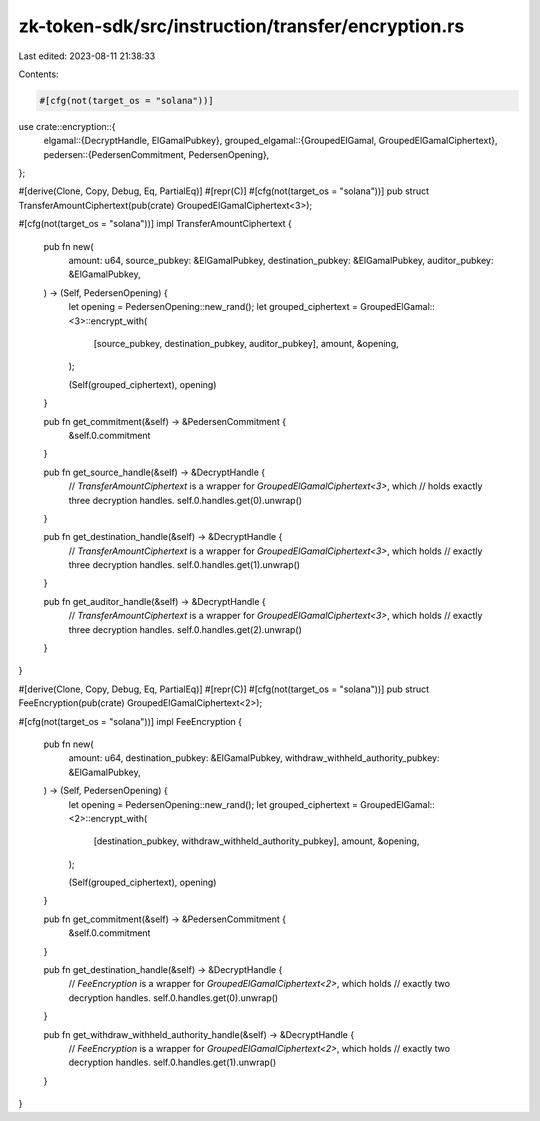 zk-token-sdk/src/instruction/transfer/encryption.rs
===================================================

Last edited: 2023-08-11 21:38:33

Contents:

.. code-block:: rs

    #[cfg(not(target_os = "solana"))]
use crate::encryption::{
    elgamal::{DecryptHandle, ElGamalPubkey},
    grouped_elgamal::{GroupedElGamal, GroupedElGamalCiphertext},
    pedersen::{PedersenCommitment, PedersenOpening},
};

#[derive(Clone, Copy, Debug, Eq, PartialEq)]
#[repr(C)]
#[cfg(not(target_os = "solana"))]
pub struct TransferAmountCiphertext(pub(crate) GroupedElGamalCiphertext<3>);

#[cfg(not(target_os = "solana"))]
impl TransferAmountCiphertext {
    pub fn new(
        amount: u64,
        source_pubkey: &ElGamalPubkey,
        destination_pubkey: &ElGamalPubkey,
        auditor_pubkey: &ElGamalPubkey,
    ) -> (Self, PedersenOpening) {
        let opening = PedersenOpening::new_rand();
        let grouped_ciphertext = GroupedElGamal::<3>::encrypt_with(
            [source_pubkey, destination_pubkey, auditor_pubkey],
            amount,
            &opening,
        );

        (Self(grouped_ciphertext), opening)
    }

    pub fn get_commitment(&self) -> &PedersenCommitment {
        &self.0.commitment
    }

    pub fn get_source_handle(&self) -> &DecryptHandle {
        // `TransferAmountCiphertext` is a wrapper for `GroupedElGamalCiphertext<3>`, which
        // holds exactly three decryption handles.
        self.0.handles.get(0).unwrap()
    }

    pub fn get_destination_handle(&self) -> &DecryptHandle {
        // `TransferAmountCiphertext` is a wrapper for `GroupedElGamalCiphertext<3>`, which holds
        // exactly three decryption handles.
        self.0.handles.get(1).unwrap()
    }

    pub fn get_auditor_handle(&self) -> &DecryptHandle {
        // `TransferAmountCiphertext` is a wrapper for `GroupedElGamalCiphertext<3>`, which holds
        // exactly three decryption handles.
        self.0.handles.get(2).unwrap()
    }
}

#[derive(Clone, Copy, Debug, Eq, PartialEq)]
#[repr(C)]
#[cfg(not(target_os = "solana"))]
pub struct FeeEncryption(pub(crate) GroupedElGamalCiphertext<2>);

#[cfg(not(target_os = "solana"))]
impl FeeEncryption {
    pub fn new(
        amount: u64,
        destination_pubkey: &ElGamalPubkey,
        withdraw_withheld_authority_pubkey: &ElGamalPubkey,
    ) -> (Self, PedersenOpening) {
        let opening = PedersenOpening::new_rand();
        let grouped_ciphertext = GroupedElGamal::<2>::encrypt_with(
            [destination_pubkey, withdraw_withheld_authority_pubkey],
            amount,
            &opening,
        );

        (Self(grouped_ciphertext), opening)
    }

    pub fn get_commitment(&self) -> &PedersenCommitment {
        &self.0.commitment
    }

    pub fn get_destination_handle(&self) -> &DecryptHandle {
        // `FeeEncryption` is a wrapper for `GroupedElGamalCiphertext<2>`, which holds
        // exactly two decryption handles.
        self.0.handles.get(0).unwrap()
    }

    pub fn get_withdraw_withheld_authority_handle(&self) -> &DecryptHandle {
        // `FeeEncryption` is a wrapper for `GroupedElGamalCiphertext<2>`, which holds
        // exactly two decryption handles.
        self.0.handles.get(1).unwrap()
    }
}


